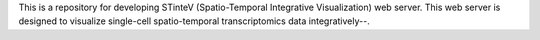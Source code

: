 This is a repository for developing STinteV (Spatio-Temporal Integrative Visualization) web server. This web server is designed to visualize single-cell spatio-temporal transcriptomics data integratively--.
